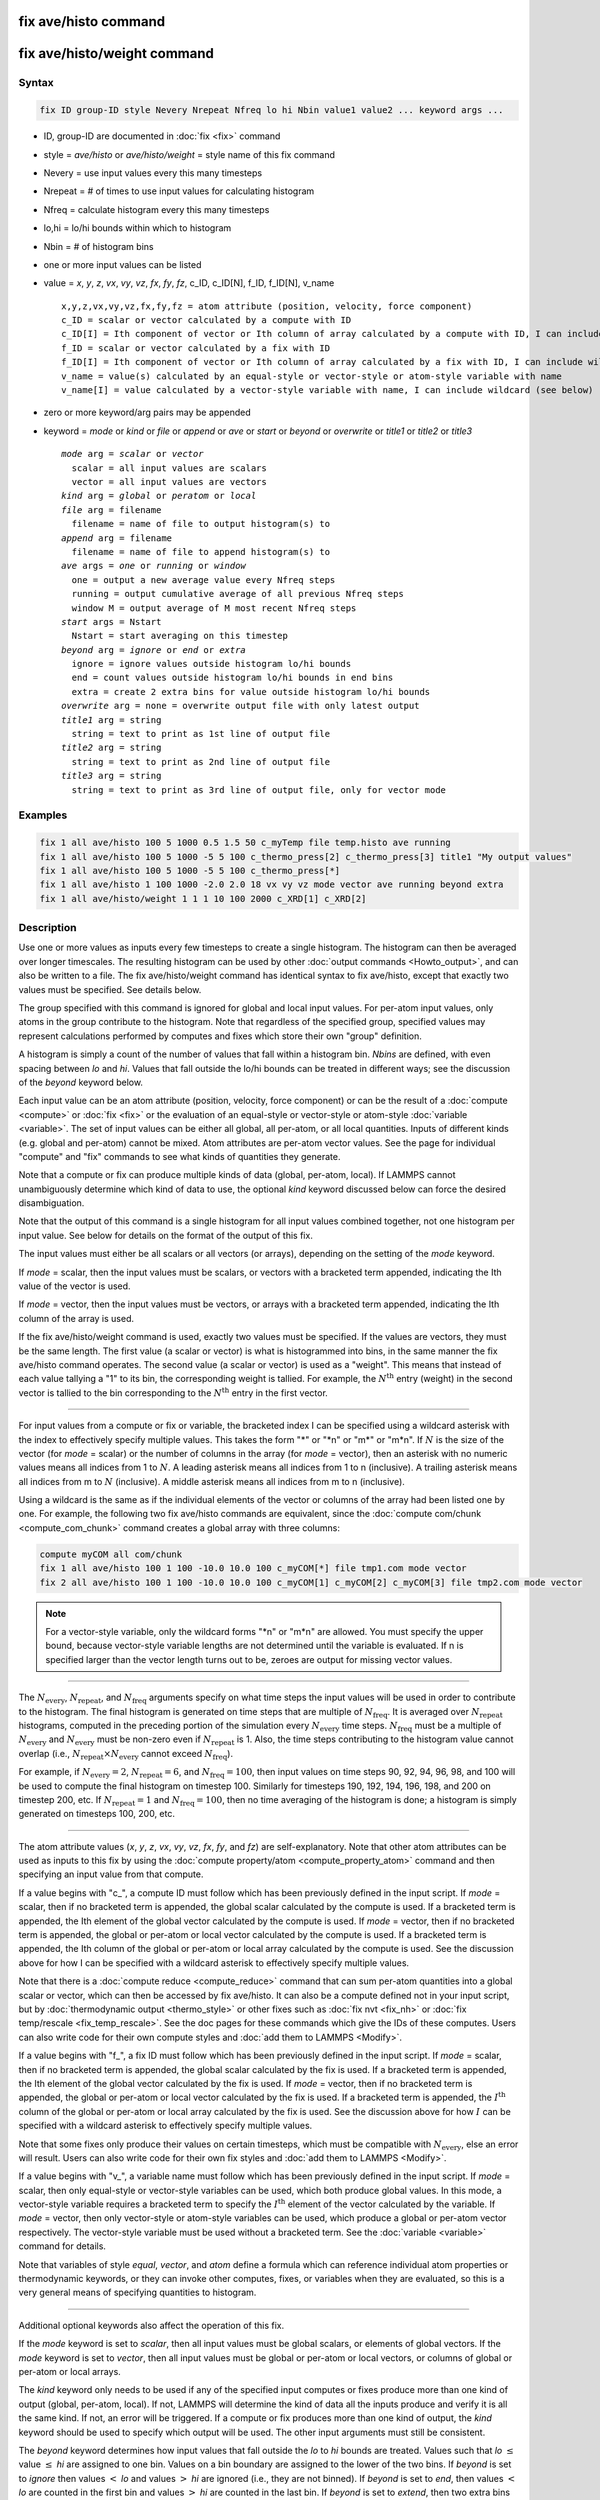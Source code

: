 .. index:: fix ave/histo
.. index:: fix ave/histo/weight

fix ave/histo command
=====================

fix ave/histo/weight command
============================

Syntax
""""""

.. code-block:: LAMMPS

   fix ID group-ID style Nevery Nrepeat Nfreq lo hi Nbin value1 value2 ... keyword args ...

* ID, group-ID are documented in :doc:`fix <fix>` command
* style = *ave/histo* or *ave/histo/weight* = style name of this fix command
* Nevery = use input values every this many timesteps
* Nrepeat = # of times to use input values for calculating histogram
* Nfreq = calculate histogram every this many timesteps
* lo,hi = lo/hi bounds within which to histogram
* Nbin = # of histogram bins
* one or more input values can be listed
* value = *x*, *y*, *z*, *vx*, *vy*, *vz*, *fx*, *fy*, *fz*, c_ID, c_ID[N], f_ID, f_ID[N], v_name

  .. parsed-literal::

       x,y,z,vx,vy,vz,fx,fy,fz = atom attribute (position, velocity, force component)
       c_ID = scalar or vector calculated by a compute with ID
       c_ID[I] = Ith component of vector or Ith column of array calculated by a compute with ID, I can include wildcard (see below)
       f_ID = scalar or vector calculated by a fix with ID
       f_ID[I] = Ith component of vector or Ith column of array calculated by a fix with ID, I can include wildcard (see below)
       v_name = value(s) calculated by an equal-style or vector-style or atom-style variable with name
       v_name[I] = value calculated by a vector-style variable with name, I can include wildcard (see below)

* zero or more keyword/arg pairs may be appended
* keyword = *mode* or *kind* or *file* or *append* or *ave* or *start* or *beyond* or *overwrite* or *title1* or *title2* or *title3*

  .. parsed-literal::

       *mode* arg = *scalar* or *vector*
         scalar = all input values are scalars
         vector = all input values are vectors
       *kind* arg = *global* or *peratom* or *local*
       *file* arg = filename
         filename = name of file to output histogram(s) to
       *append* arg = filename
         filename = name of file to append histogram(s) to
       *ave* args = *one* or *running* or *window*
         one = output a new average value every Nfreq steps
         running = output cumulative average of all previous Nfreq steps
         window M = output average of M most recent Nfreq steps
       *start* args = Nstart
         Nstart = start averaging on this timestep
       *beyond* arg = *ignore* or *end* or *extra*
         ignore = ignore values outside histogram lo/hi bounds
         end = count values outside histogram lo/hi bounds in end bins
         extra = create 2 extra bins for value outside histogram lo/hi bounds
       *overwrite* arg = none = overwrite output file with only latest output
       *title1* arg = string
         string = text to print as 1st line of output file
       *title2* arg = string
         string = text to print as 2nd line of output file
       *title3* arg = string
         string = text to print as 3rd line of output file, only for vector mode

Examples
""""""""

.. code-block:: LAMMPS

   fix 1 all ave/histo 100 5 1000 0.5 1.5 50 c_myTemp file temp.histo ave running
   fix 1 all ave/histo 100 5 1000 -5 5 100 c_thermo_press[2] c_thermo_press[3] title1 "My output values"
   fix 1 all ave/histo 100 5 1000 -5 5 100 c_thermo_press[*]
   fix 1 all ave/histo 1 100 1000 -2.0 2.0 18 vx vy vz mode vector ave running beyond extra
   fix 1 all ave/histo/weight 1 1 1 10 100 2000 c_XRD[1] c_XRD[2]

Description
"""""""""""

Use one or more values as inputs every few timesteps to create a
single histogram.  The histogram can then be averaged over longer
timescales.  The resulting histogram can be used by other :doc:`output
commands <Howto_output>`, and can also be written to a file.  The fix
ave/histo/weight command has identical syntax to fix ave/histo, except
that exactly two values must be specified.  See details below.

The group specified with this command is ignored for global and local
input values.  For per-atom input values, only atoms in the group
contribute to the histogram.  Note that regardless of the specified
group, specified values may represent calculations performed by
computes and fixes which store their own "group" definition.

A histogram is simply a count of the number of values that fall within
a histogram bin.  *Nbins* are defined, with even spacing between *lo*
and *hi*\ .  Values that fall outside the lo/hi bounds can be treated in
different ways; see the discussion of the *beyond* keyword below.

Each input value can be an atom attribute (position, velocity, force
component) or can be the result of a :doc:`compute <compute>` or
:doc:`fix <fix>` or the evaluation of an equal-style or vector-style
or atom-style :doc:`variable <variable>`.  The set of input values can
be either all global, all per-atom, or all local quantities.  Inputs
of different kinds (e.g. global and per-atom) cannot be mixed.  Atom
attributes are per-atom vector values.  See the page for individual
"compute" and "fix" commands to see what kinds of quantities they
generate.

Note that a compute or fix can produce multiple kinds of data (global,
per-atom, local).  If LAMMPS cannot unambiguously determine which kind
of data to use, the optional *kind* keyword discussed below can force
the desired disambiguation.

Note that the output of this command is a single histogram for all
input values combined together, not one histogram per input value.
See below for details on the format of the output of this fix.

The input values must either be all scalars or all vectors (or
arrays), depending on the setting of the *mode* keyword.

If *mode* = scalar, then the input values must be scalars, or vectors
with a bracketed term appended, indicating the Ith value of the vector
is used.

If *mode* = vector, then the input values must be vectors, or arrays
with a bracketed term appended, indicating the Ith column of the array
is used.

If the fix ave/histo/weight command is used, exactly two values must
be specified.  If the values are vectors, they must be the same
length.  The first value (a scalar or vector) is what is histogrammed
into bins, in the same manner the fix ave/histo command operates.  The
second value (a scalar or vector) is used as a "weight".  This means
that instead of each value tallying a "1" to its bin, the
corresponding weight is tallied.  For example, the :math:`N^\text{th}` entry
(weight) in the second vector is tallied to the bin corresponding to the
:math:`N^\text{th}` entry in the first vector.

----------

For input values from a compute or fix or variable, the bracketed
index I can be specified using a wildcard asterisk with the index to
effectively specify multiple values.  This takes the form "\*" or
"\*n" or "m\*" or "m\*n".  If :math:`N` is the size of the vector
(for *mode* = scalar) or the number of columns in the array
(for *mode* = vector), then an asterisk with no numeric values means all
indices from 1 to :math:`N`\ .
A leading asterisk means all indices from 1 to n (inclusive).  A
trailing asterisk means all indices from m to :math:`N` (inclusive).  A middle
asterisk means all indices from m to n (inclusive).

Using a wildcard is the same as if the individual elements of the
vector or columns of the array had been listed one by one.  For example, the
following two fix ave/histo commands are equivalent, since the :doc:`compute
com/chunk <compute_com_chunk>` command creates a global array with three
columns:

.. code-block:: LAMMPS

   compute myCOM all com/chunk
   fix 1 all ave/histo 100 1 100 -10.0 10.0 100 c_myCOM[*] file tmp1.com mode vector
   fix 2 all ave/histo 100 1 100 -10.0 10.0 100 c_myCOM[1] c_myCOM[2] c_myCOM[3] file tmp2.com mode vector

.. note::

   For a vector-style variable, only the wildcard forms "\*n" or
   "m\*n" are allowed.  You must specify the upper bound, because
   vector-style variable lengths are not determined until the variable
   is evaluated.  If n is specified larger than the vector length
   turns out to be, zeroes are output for missing vector values.

----------

The :math:`N_\text{every}`, :math:`N_\text{repeat}`, and :math:`N_\text{freq}`
arguments specify on what time steps the input values will be used in order to
contribute to the histogram.  The final histogram is generated on time steps
that are multiple of :math:`N_\text{freq}`\ .  It is averaged over
:math:`N_\text{repeat}` histograms, computed in the preceding portion of the
simulation every :math:`N_\text{every}` time steps.
:math:`N_\text{freq}` must be a multiple of :math:`N_\text{every}` and
:math:`N_\text{every}` must be non-zero even if :math:`N_\text{repeat}` is 1.
Also, the time steps contributing to the histogram value cannot overlap
(i.e., :math:`N_\text{repeat}\times N_\text{every}` cannot exceed
:math:`N_\text{freq}`).

For example, if :math:`N_\text{every}=2`, :math:`N_\text{repeat}=6`, and
:math:`N_\text{freq}=100`, then input values on time steps 90, 92, 94, 96, 98,
and 100 will be used to compute the final histogram on timestep 100.
Similarly for timesteps 190, 192, 194, 196, 198, and 200 on timestep 200, etc.
If :math:`N_\text{repeat}=1` and :math:`N_\text{freq} = 100`, then no time
averaging of the histogram is done; a histogram is simply generated on
timesteps 100, 200, etc.

----------

The atom attribute values (*x*, *y*, *z*, *vx*, *vy*, *vz*, *fx*, *fy*, and
*fz*) are self-explanatory.  Note that other atom attributes can be used as
inputs to this fix by using the
:doc:`compute property/atom <compute_property_atom>` command and then
specifying an input value from that compute.

If a value begins with "c\_", a compute ID must follow which has been
previously defined in the input script.  If *mode* = scalar, then if
no bracketed term is appended, the global scalar calculated by the
compute is used.  If a bracketed term is appended, the Ith element of
the global vector calculated by the compute is used.  If *mode* =
vector, then if no bracketed term is appended, the global or per-atom
or local vector calculated by the compute is used.  If a bracketed
term is appended, the Ith column of the global or per-atom or local
array calculated by the compute is used.  See the discussion above for
how I can be specified with a wildcard asterisk to effectively specify
multiple values.

Note that there is a :doc:`compute reduce <compute_reduce>` command
that can sum per-atom quantities into a global scalar or vector, which
can then be accessed by fix ave/histo.  It can also be a compute defined
not in your input script, but by :doc:`thermodynamic output <thermo_style>`
or other fixes such as :doc:`fix nvt <fix_nh>`
or :doc:`fix temp/rescale <fix_temp_rescale>`.  See the doc pages for
these commands which give the IDs of these computes.  Users can also
write code for their own compute styles and
:doc:`add them to LAMMPS <Modify>`.

If a value begins with "f\_", a fix ID must follow which has been
previously defined in the input script.  If *mode* = scalar, then if
no bracketed term is appended, the global scalar calculated by the fix
is used.  If a bracketed term is appended, the Ith element of the
global vector calculated by the fix is used.  If *mode* = vector, then
if no bracketed term is appended, the global or per-atom or local
vector calculated by the fix is used.  If a bracketed term is
appended, the :math:`I^\text{th}` column of the global or per-atom or local
array calculated by the fix is used.  See the discussion above for how
:math:`I` can be specified with a wildcard asterisk to effectively specify
multiple values.

Note that some fixes only produce their values on certain timesteps,
which must be compatible with :math:`N_\text{every}`, else an error will
result.  Users can also write code for their own fix styles and
:doc:`add them to LAMMPS <Modify>`.

If a value begins with "v\_", a variable name must follow which has
been previously defined in the input script.  If *mode* = scalar, then
only equal-style or vector-style variables can be used, which both
produce global values.  In this mode, a vector-style variable requires
a bracketed term to specify the :math:`I^\text{th}` element of the vector
calculated by the variable.  If *mode* = vector, then only vector-style or
atom-style variables can be used, which produce a global or per-atom
vector respectively.  The vector-style variable must be used without a
bracketed term.  See the :doc:`variable <variable>` command for details.

Note that variables of style *equal*, *vector*, and *atom* define a
formula which can reference individual atom properties or
thermodynamic keywords, or they can invoke other computes, fixes, or
variables when they are evaluated, so this is a very general means of
specifying quantities to histogram.

----------

Additional optional keywords also affect the operation of this fix.

If the *mode* keyword is set to *scalar*, then all input values must
be global scalars, or elements of global vectors.  If the *mode*
keyword is set to *vector*, then all input values must be global or
per-atom or local vectors, or columns of global or per-atom or local
arrays.

The *kind* keyword only needs to be used if any of the specified input
computes or fixes produce more than one kind of output (global,
per-atom, local).  If not, LAMMPS will determine the kind of data all
the inputs produce and verify it is all the same kind.  If not, an
error will be triggered.  If a compute or fix produces more than one
kind of output, the *kind* keyword should be used to specify which
output will be used.  The other input arguments must still be
consistent.

The *beyond* keyword determines how input values that fall outside the
*lo* to *hi* bounds are treated.  Values such that *lo* :math:`\le` value
:math:`\le` *hi* are assigned to one bin.  Values on a bin boundary are
assigned to the lower of the two bins.  If *beyond* is set to *ignore* then
values :math:`<` *lo* and values :math:`>` *hi* are ignored (i.e., they are not
binned). If *beyond* is set to *end*, then values :math:`<` *lo* are counted in
the first bin and values :math:`>` *hi* are counted in the last bin.
If *beyond* is set to *extend*, then two extra bins are created so that there
are :math:`N_\text{bins}+2` total bins.  Values :math:`<` *lo* are counted in
the first bin and values :math:`>` *hi* are counted in the last bin
:math:`(N_\text{bins}+2)`\ .  Values between
*lo* and *hi* (inclusive) are counted in bins 2 through
:math:`N_\text{bins}+1`\ .  The "coordinate" stored and printed for these two
extra bins is *lo* and *hi*\ .

The *ave* keyword determines how the histogram produced every
:math:`N_\text{freq}` steps are averaged with histograms produced on previous
steps that were multiples of :math:`N_\text{freq}`, before they are accessed by
another output command or written to a file.

If the *ave* setting is *one*, then the histograms produced on
timesteps that are multiples of :math:`N_\text{freq}` are independent of each
other; they are output as-is without further averaging.

If the *ave* setting is *running*, then the histograms produced on
timesteps that are multiples of :math:`N_\text{freq}` are summed and averaged
in a cumulative sense before being output.  Each bin value in the histogram
is thus the average of the bin value produced on that timestep with all
preceding values for the same bin.  This running average begins when the fix is
defined; it can only be restarted by deleting the fix via the
:doc:`unfix <unfix>` command, or by re-defining the fix by re-specifying it.

If the *ave* setting is *window*, then the histograms produced on
timesteps that are multiples of :math:`N_\text{freq}` are summed within a
moving "window" of time, so that the last :math:`M` histograms are used to
produce the output (e.g., if :math:`M = 3` and :math:`N_\text{freq} = 1000`,
then the output on step 10000 will be the combined histogram of the individual
histograms on steps 8000, 9000, and 10000.  Outputs on early steps will be sums
over less than :math:`M` histograms if they are not available.

The *start* keyword specifies what timestep histogramming will begin
on.  The default is step 0.  Often input values can be 0.0 at time 0,
so setting *start* to a larger value can avoid including a 0.0 in
a running or windowed histogram.

.. versionadded:: TBD
   new keyword *append*

The *file* or *append* keywords allow a filename to be specified.  If
*file* is used, then the filename is overwritten if it already exists.
If *append* is used, then the filename is appended to if it already
exists, or created if it does not exist.  Every *Nfreq* steps, one
histogram is written to the file.  This includes a leading line that
contains the timestep, number of bins, the total count of values
contributing to the histogram, the count of values that were not
histogrammed (see the *beyond* keyword), the minimum value encountered,
and the maximum value encountered.  The min/max values include values
that were not histogrammed.  Following the leading line, one line per
bin is written into the file.  Each line contains the bin #, the
coordinate for the center of the bin (between *lo* and *hi*\ ), the
count of values in the bin, and the normalized count.  The normalized
count is the bin count divided by the total count (not including values
not histogrammed), so that the normalized values sum to 1.0 across all
bins.

The *overwrite* keyword will continuously overwrite the output file
with the latest output, so that it only contains one timestep worth of
output.  This option can only be used with the *ave running* setting.

The *title1*, *title2*, and *title3* keywords allow specification of
the strings that will be printed as the first three lines of the output
file, assuming the *file* keyword was used.  LAMMPS uses default
values for each of these, so they do not need to be specified.

By default, these header lines are as follows:

.. parsed-literal::

   # Histogram for fix ID
   # TimeStep Number-of-bins Total-counts Missing-counts Min-value Max-value
   # Bin Coord Count Count/Total

In the first line, ID is replaced with the fix-ID.  The second line
describes the six values that are printed at the first of each section
of output.  The third describes the four values printed for each bin in
the histogram.

----------

Restart, fix_modify, output, run start/stop, minimize info
"""""""""""""""""""""""""""""""""""""""""""""""""""""""""""

No information about this fix is written to
:doc:`binary restart files <restart>`.
None of the :doc:`fix_modify <fix_modify>` options are relevant to this fix.

This fix produces a global vector and global array which can be
accessed by various :doc:`output commands <Howto_output>`.  The values
can only be accessed on timesteps that are multiples of :math:`N_\text{freq}`
since that is when a histogram is generated.  The global vector has four
values:

* 1 = total counts in the histogram
* 2 = values that were not histogrammed (see *beyond* keyword)
* 3 = min value of all input values, including ones not histogrammed
* 4 = max value of all input values, including ones not histogrammed

The global array has :math:`N_\text{bins}` rows and three columns.  The
first column has the bin coordinate, the second column has the count of
values in that histogram bin, and the third column has the bin count
divided by the total count (not including missing counts), so that the
values in the third column sum to 1.0.

The vector and array values calculated by this fix are all treated as
intensive.  If this is not the case (e.g., due to histogramming
per-atom input values), then you will need to account for that when
interpreting the values produced by this fix.

No parameter of this fix can be used with the *start/stop* keywords of
the :doc:`run <run>` command.
This fix is not invoked during :doc:`energy minimization <minimize>`.

Restrictions
""""""""""""
 none

Related commands
""""""""""""""""

:doc:`compute <compute>`, :doc:`fix ave/atom <fix_ave_atom>`,
:doc:`fix ave/chunk <fix_ave_chunk>`, :doc:`fix ave/time <fix_ave_time>`,
:doc:`variable <variable>`, :doc:`fix ave/correlate <fix_ave_correlate>`,

Default
"""""""

none

The option defaults are mode = scalar, kind = figured out from input
arguments, ave = one, start = 0, no file output, beyond = ignore, and
title 1,2,3 = strings as described above.
